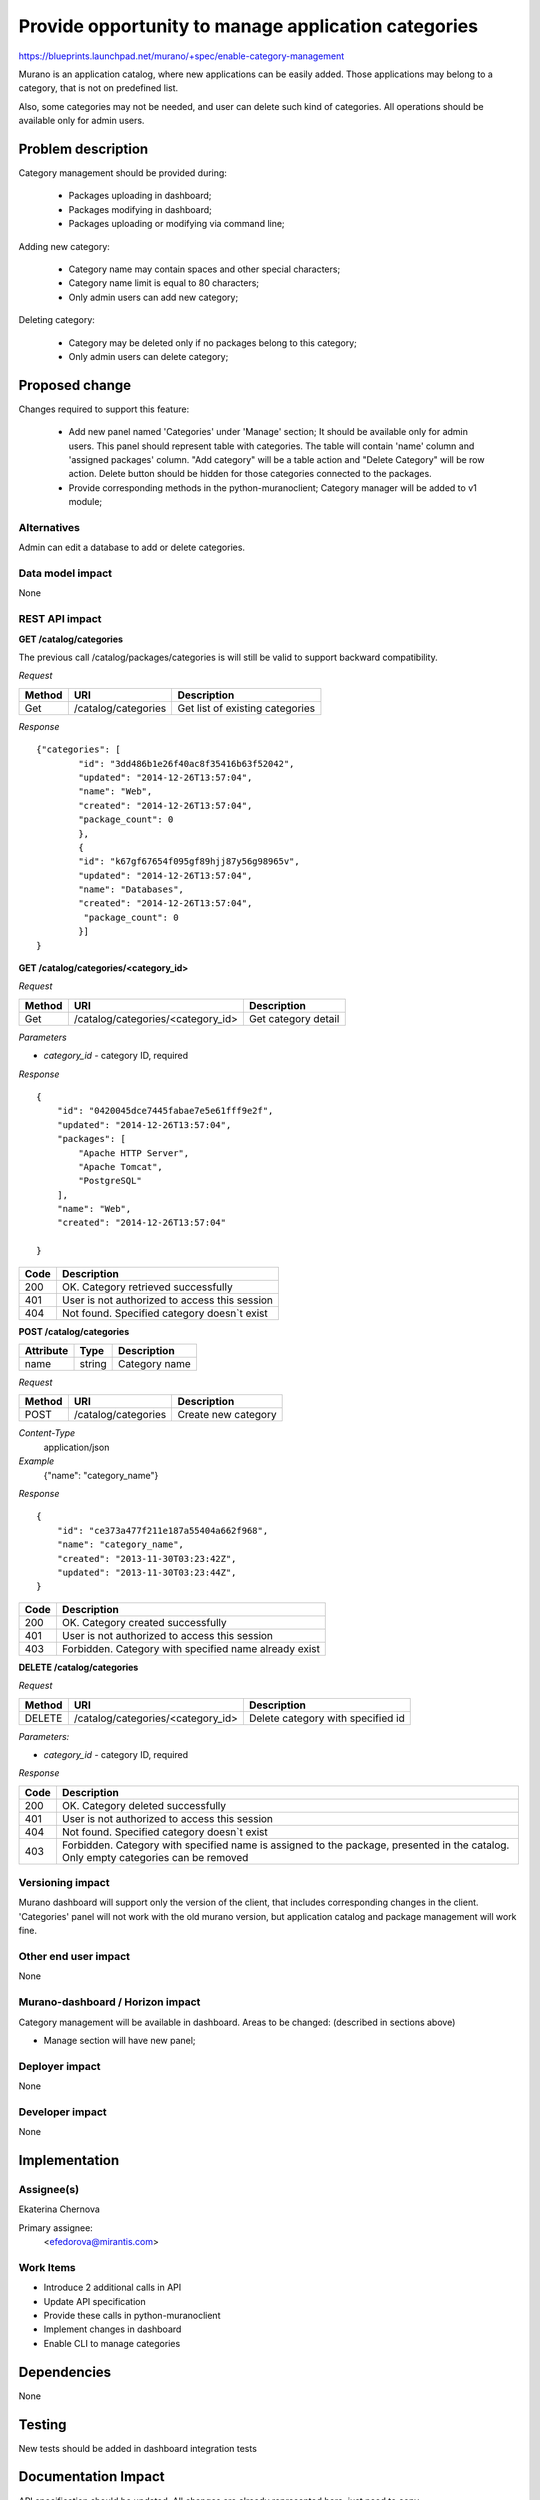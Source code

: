 ..
 This work is licensed under a Creative Commons Attribution 3.0 Unported
 License.

 http://creativecommons.org/licenses/by/3.0/legalcode

====================================================
Provide opportunity to manage application categories
====================================================

https://blueprints.launchpad.net/murano/+spec/enable-category-management

Murano is an application catalog, where new applications can be easily added.
Those applications may belong to a category, that is not on predefined list.

Also, some categories may not be needed, and user can delete such kind
of categories.
All operations should be available only for admin users.

Problem description
===================

Category management should be provided during:

 * Packages uploading in dashboard;

 * Packages modifying in dashboard;

 * Packages uploading or modifying via command line;

Adding new category:

 * Category name may contain spaces and other special characters;

 * Category name limit is equal to 80 characters;

 * Only admin users can add new category;

Deleting category:

 * Category may be deleted only if no packages belong to this category;
 * Only admin users can delete category;


Proposed change
===============

Changes required to support this feature:

 * Add new panel named 'Categories' under 'Manage' section;
   It should be available only for admin users.
   This panel should represent table with categories.
   The table will contain 'name' column and 'assigned packages' column.
   "Add category" will be a table action and "Delete Category" will be
   row action.
   Delete button should be hidden for those categories connected to
   the packages.

 * Provide corresponding methods in the python-muranoclient;
   Category manager will be added to v1 module;

Alternatives
------------

Admin can edit a database to add or delete categories.

Data model impact
-----------------

None

REST API impact
---------------

**GET /catalog/categories**

The previous call /catalog/packages/categories is will still be valid to
support backward compatibility.

*Request*

+----------+----------------------------------+----------------------------------+
| Method   | URI                              | Description                      |
+==========+==================================+==================================+
| Get      | /catalog/categories              | Get list of existing categories  |
+----------+----------------------------------+----------------------------------+


*Response*

::

    {"categories": [
            "id": "3dd486b1e26f40ac8f35416b63f52042",
            "updated": "2014-12-26T13:57:04",
            "name": "Web",
            "created": "2014-12-26T13:57:04",
            "package_count": 0
            },
            {
            "id": "k67gf67654f095gf89hjj87y56g98965v",
            "updated": "2014-12-26T13:57:04",
            "name": "Databases",
            "created": "2014-12-26T13:57:04",
             "package_count": 0
            }]
    }

**GET /catalog/categories/<category_id>**



*Request*

+----------+-----------------------------------+----------------------------------+
| Method   | URI                               | Description                      |
+==========+===================================+==================================+
| Get      | /catalog/categories/<category_id> | Get category detail              |
+----------+-----------------------------------+----------------------------------+

*Parameters*

* `category_id` - category ID, required

*Response*

::

    {
        "id": "0420045dce7445fabae7e5e61fff9e2f",
        "updated": "2014-12-26T13:57:04",
        "packages": [
            "Apache HTTP Server",
            "Apache Tomcat",
            "PostgreSQL"
        ],
        "name": "Web",
        "created": "2014-12-26T13:57:04"

    }


+----------------+-----------------------------------------------------------+
| Code           | Description                                               |
+================+===========================================================+
| 200            | OK. Category retrieved successfully                       |
+----------------+-----------------------------------------------------------+
| 401            | User is not authorized to access this session             |
+----------------+-----------------------------------------------------------+
| 404            | Not found. Specified category doesn`t exist               |
+----------------+-----------------------------------------------------------+


**POST /catalog/categories**

+----------------------+------------+--------------------------------------------------------+
| Attribute            | Type       | Description                                            |
+======================+============+========================================================+
| name                 | string     | Category name                                          |
+----------------------+------------+--------------------------------------------------------+

*Request*

+----------+----------------------------------+----------------------------------+
| Method   | URI                              | Description                      |
+==========+==================================+==================================+
| POST     | /catalog/categories              | Create new category              |
+----------+----------------------------------+----------------------------------+

*Content-Type*
  application/json

*Example*
   {"name": "category_name"}

*Response*

::

    {
        "id": "ce373a477f211e187a55404a662f968",
        "name": "category_name",
        "created": "2013-11-30T03:23:42Z",
        "updated": "2013-11-30T03:23:44Z",
    }


+----------------+-----------------------------------------------------------+
| Code           | Description                                               |
+================+===========================================================+
| 200            | OK. Category created successfully                         |
+----------------+-----------------------------------------------------------+
| 401            | User is not authorized to access this session             |
+----------------+-----------------------------------------------------------+
| 403            | Forbidden. Category with specified name already exist     |
+----------------+-----------------------------------------------------------+



**DELETE /catalog/categories**

*Request*

+----------+-----------------------------------+-----------------------------------+
| Method   | URI                               | Description                       |
+==========+===================================+===================================+
| DELETE   | /catalog/categories/<category_id> | Delete category with specified id |
+----------+-----------------------------------+-----------------------------------+

*Parameters:*

* `category_id` - category ID, required

*Response*

+----------------+-----------------------------------------------------------+
| Code           | Description                                               |
+================+===========================================================+
| 200            | OK. Category deleted successfully                         |
+----------------+-----------------------------------------------------------+
| 401            | User is not authorized to access this session             |
+----------------+-----------------------------------------------------------+
| 404            | Not found. Specified category doesn`t exist               |
+----------------+-----------------------------------------------------------+
| 403            | Forbidden. Category with specified name is assigned to    |
|                | the package, presented in the catalog. Only empty         |
|                | categories can be removed                                 |
+----------------+-----------------------------------------------------------+


Versioning impact
-----------------

Murano dashboard will support only the version of the client, that includes
corresponding changes in the client. 'Categories' panel will not work
with the old murano version, but application catalog and package management
will work fine.

Other end user impact
---------------------

None

Murano-dashboard / Horizon impact
---------------------------------

Category management will be available in dashboard.
Areas to be changed: (described in sections above)

* Manage section will have new panel;


Deployer impact
---------------

None

Developer impact
----------------

None


Implementation
==============

Assignee(s)
-----------

Ekaterina Chernova

Primary assignee:
  <efedorova@mirantis.com>

Work Items
----------

* Introduce 2 additional calls in API

* Update API specification

* Provide these calls in python-muranoclient

* Implement changes in dashboard

* Enable CLI to manage categories

Dependencies
============

None

Testing
=======

New tests should be added in dashboard integration tests


Documentation Impact
====================

API specification should be updated.
All changes are already represented here, just need to copy.


References
==========

None
